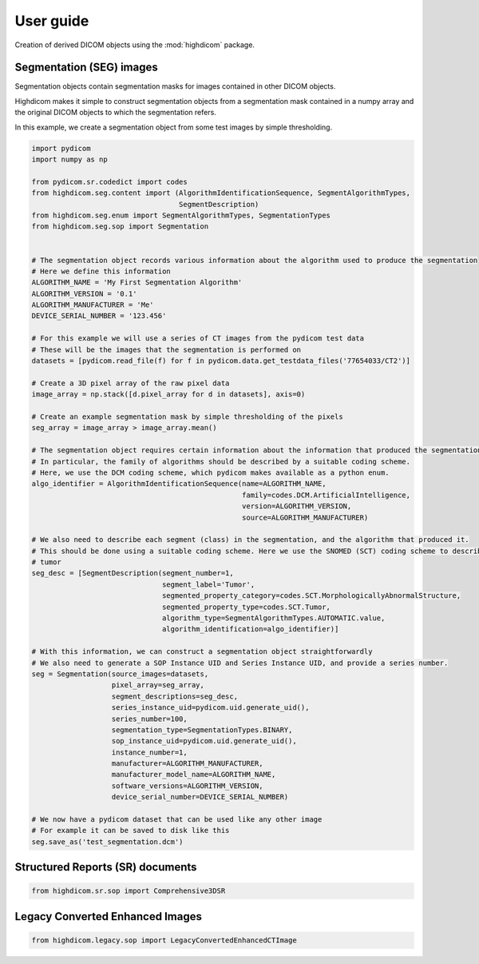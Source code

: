 .. _user-guide:

User guide
==========

Creation of derived DICOM objects using the :mod:`highdicom` package.

.. _seg:

Segmentation (SEG) images
-------------------------

Segmentation objects contain segmentation masks for images contained in other DICOM objects.

Highdicom makes it simple to construct segmentation objects from a segmentation mask contained in a numpy array
and the original DICOM objects to which the segmentation refers.

In this example, we create a segmentation object from some test images by simple thresholding.

.. code-block:: python

   import pydicom
   import numpy as np

   from pydicom.sr.codedict import codes
   from highdicom.seg.content import (AlgorithmIdentificationSequence, SegmentAlgorithmTypes,
                                      SegmentDescription)
   from highdicom.seg.enum import SegmentAlgorithmTypes, SegmentationTypes
   from highdicom.seg.sop import Segmentation


   # The segmentation object records various information about the algorithm used to produce the segmentation
   # Here we define this information
   ALGORITHM_NAME = 'My First Segmentation Algorithm'
   ALGORITHM_VERSION = '0.1'
   ALGORITHM_MANUFACTURER = 'Me'
   DEVICE_SERIAL_NUMBER = '123.456'

   # For this example we will use a series of CT images from the pydicom test data
   # These will be the images that the segmentation is performed on
   datasets = [pydicom.read_file(f) for f in pydicom.data.get_testdata_files('77654033/CT2')]

   # Create a 3D pixel array of the raw pixel data
   image_array = np.stack([d.pixel_array for d in datasets], axis=0)

   # Create an example segmentation mask by simple thresholding of the pixels
   seg_array = image_array > image_array.mean()

   # The segmentation object requires certain information about the information that produced the segmentation
   # In particular, the family of algorithms should be described by a suitable coding scheme.
   # Here, we use the DCM coding scheme, which pydicom makes available as a python enum.
   algo_identifier = AlgorithmIdentificationSequence(name=ALGORITHM_NAME,
                                                     family=codes.DCM.ArtificialIntelligence,
                                                     version=ALGORITHM_VERSION,
                                                     source=ALGORITHM_MANUFACTURER)

   # We also need to describe each segment (class) in the segmentation, and the algorithm that produced it.
   # This should be done using a suitable coding scheme. Here we use the SNOMED (SCT) coding scheme to describe a
   # tumor
   seg_desc = [SegmentDescription(segment_number=1,
                                  segment_label='Tumor',
                                  segmented_property_category=codes.SCT.MorphologicallyAbnormalStructure,
                                  segmented_property_type=codes.SCT.Tumor,
                                  algorithm_type=SegmentAlgorithmTypes.AUTOMATIC.value,
                                  algorithm_identification=algo_identifier)]

   # With this information, we can construct a segmentation object straightforwardly
   # We also need to generate a SOP Instance UID and Series Instance UID, and provide a series number.
   seg = Segmentation(source_images=datasets,
                      pixel_array=seg_array,
                      segment_descriptions=seg_desc,
                      series_instance_uid=pydicom.uid.generate_uid(),
                      series_number=100,
                      segmentation_type=SegmentationTypes.BINARY,
                      sop_instance_uid=pydicom.uid.generate_uid(),
                      instance_number=1,
                      manufacturer=ALGORITHM_MANUFACTURER,
                      manufacturer_model_name=ALGORITHM_NAME,
                      software_versions=ALGORITHM_VERSION,
                      device_serial_number=DEVICE_SERIAL_NUMBER)

   # We now have a pydicom dataset that can be used like any other image
   # For example it can be saved to disk like this
   seg.save_as('test_segmentation.dcm')

.. _sr:

Structured Reports (SR) documents
---------------------------------

.. code-block:: python

    from highdicom.sr.sop import Comprehensive3DSR


.. _legacy:

Legacy Converted Enhanced Images
--------------------------------

.. code-block:: python

    from highdicom.legacy.sop import LegacyConvertedEnhancedCTImage
